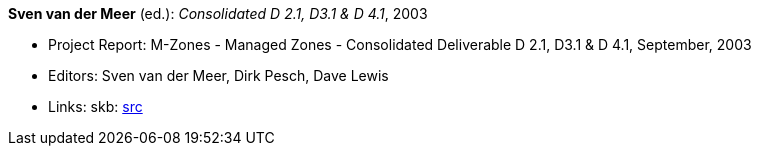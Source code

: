 *Sven van der Meer* (ed.): _Consolidated D 2.1, D3.1 & D 4.1_, 2003

* Project Report: M-Zones - Managed Zones - Consolidated Deliverable D 2.1, D3.1 & D 4.1, September, 2003
* Editors: Sven van der Meer, Dirk Pesch, Dave Lewis
* Links:
       skb: link:https://github.com/vdmeer/skb/tree/master/library/report/project/m-zones/m-zones-d234-1-2003.adoc[src]
ifdef::local[]
    ┃ link:/library/report/project/m-zones/[Folder]
endif::[]

